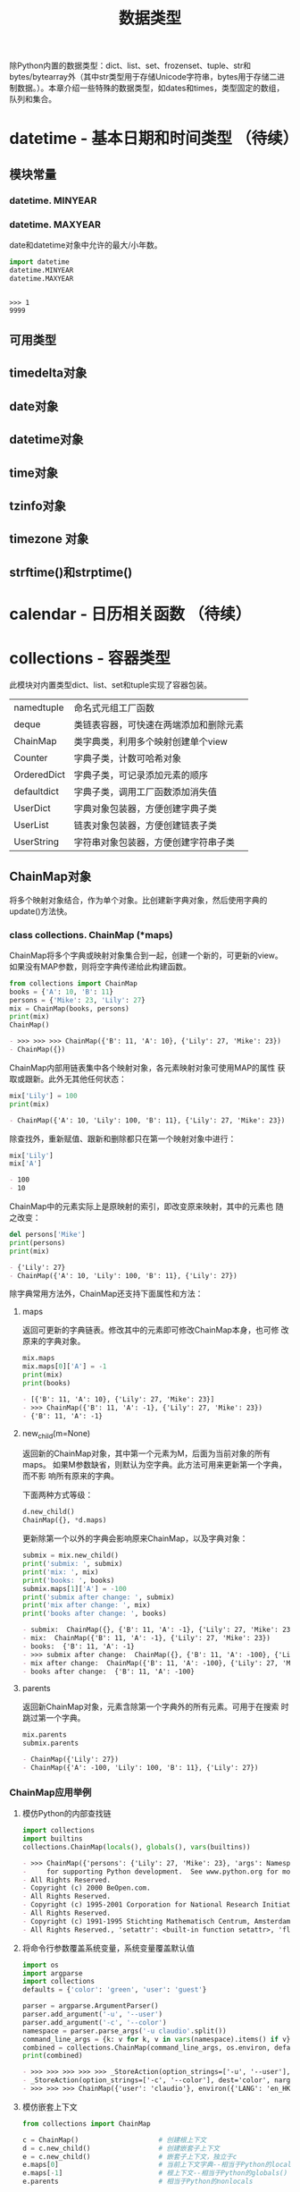 # Author: Claudio <3261958605@qq.com>
# Created: 2017-05-02 15:22:30
# Commentary:
#+TITLE: 数据类型

除Python内置的数据类型：dict、list、set、frozenset、tuple、str和
bytes/bytearray外（其中str类型用于存储Unicode字符串，bytes用于存储二进
制数据。）。本章介绍一些特殊的数据类型，如dates和times，类型固定的数组，
队列和集合。

* datetime - 基本日期和时间类型 （待续）
** 模块常量
*** datetime. *MINYEAR*
*** datetime. *MAXYEAR*
    date和datetime对象中允许的最大/小年数。

    #+BEGIN_SRC python :session
      import datetime
      datetime.MINYEAR
      datetime.MAXYEAR
    #+END_SRC

    #+RESULTS:
    :
    : >>> 1
    : 9999

** 可用类型
** timedelta对象
** date对象
** datetime对象
** time对象
** tzinfo对象
** timezone 对象
** strftime()和strptime()
* calendar - 日历相关函数 （待续）
* collections - 容器类型
  此模块对内置类型dict、list、set和tuple实现了容器包装。
  
  | namedtuple  | 命名式元组工厂函数                     |
  | deque       | 类链表容器，可快速在两端添加和删除元素 |
  | ChainMap    | 类字典类，利用多个映射创建单个view     |
  | Counter     | 字典子类，计数可哈希对象               |
  | OrderedDict | 字典子类，可记录添加元素的顺序         |
  | defaultdict | 字典子类，调用工厂函数添加消失值       |
  | UserDict    | 字典对象包装器，方便创建字典子类       |
  | UserList    | 链表对象包装器，方便创建链表子类       |
  | UserString  | 字符串对象包装器，方便创建字符串子类   |
  
** ChainMap对象
   将多个映射对象结合，作为单个对象。比创建新字典对象，然后使用字典的
   update()方法快。
   
*** class collections. *ChainMap* (*maps)
    ChainMap将多个字典或映射对象集合到一起，创建一个新的，可更新的view。
    如果没有MAP参数，则将空字典传递给此构建函数。

    #+BEGIN_SRC python :session
      from collections import ChainMap
      books = {'A': 10, 'B': 11}
      persons = {'Mike': 23, 'Lily': 27}
      mix = ChainMap(books, persons)
      print(mix)
      ChainMap()
    #+END_SRC

    #+RESULTS:
    #+BEGIN_SRC org
    - >>> >>> >>> ChainMap({'B': 11, 'A': 10}, {'Lily': 27, 'Mike': 23})
    - ChainMap({})
    #+END_SRC

    ChainMap内部用链表集中各个映射对象，各元素映射对象可使用MAP的属性
    获取或跟新。此外无其他任何状态：

    #+BEGIN_SRC python :session
      mix['Lily'] = 100
      print(mix)
    #+END_SRC

    #+RESULTS:
    #+BEGIN_SRC org
    - ChainMap({'A': 10, 'Lily': 100, 'B': 11}, {'Lily': 27, 'Mike': 23})
    #+END_SRC
    
    除查找外，重新赋值、跟新和删除都只在第一个映射对象中进行：
    
    #+BEGIN_SRC python :session
      mix['Lily']
      mix['A']
    #+END_SRC
    
    #+RESULTS:
    #+BEGIN_SRC org
    - 100
    - 10
    #+END_SRC
    
    ChainMap中的元素实际上是原映射的索引，即改变原来映射，其中的元素也
    随之改变：
    
    #+BEGIN_SRC python :session
      del persons['Mike']
      print(persons)
      print(mix)
    #+END_SRC
    
    #+RESULTS:
    #+BEGIN_SRC org
    - {'Lily': 27}
    - ChainMap({'A': 10, 'Lily': 100, 'B': 11}, {'Lily': 27})
    #+END_SRC
    
    除字典常用方法外，ChainMap还支持下面属性和方法：
    
**** maps
     返回可更新的字典链表。修改其中的元素即可修改ChainMap本身，也可修
     改原来的字典对象。

     #+BEGIN_SRC python :session
       mix.maps
       mix.maps[0]['A'] = -1
       print(mix)
       print(books)
     #+END_SRC

     #+RESULTS:
     #+BEGIN_SRC org
     - [{'B': 11, 'A': 10}, {'Lily': 27, 'Mike': 23}]
     - >>> ChainMap({'B': 11, 'A': -1}, {'Lily': 27, 'Mike': 23})
     - {'B': 11, 'A': -1}
     #+END_SRC

**** new_child(m=None)
     返回新的ChainMap对象，其中第一个元素为M，后面为当前对象的所有maps。
     如果M参数缺省，则默认为空字典。此方法可用来更新第一个字典，而不影
     响所有原来的字典。
     
     下面两种方式等级：
     
     #+BEGIN_SRC python :eval never
       d.new_child()
       ChainMap({}, *d.maps)
     #+END_SRC
     
     更新除第一个以外的字典会影响原来ChainMap，以及字典对象：
     
     #+BEGIN_SRC python :session
       submix = mix.new_child()
       print('submix: ', submix)
       print('mix: ', mix)
       print('books: ', books)
       submix.maps[1]['A'] = -100
       print('submix after change: ', submix)
       print('mix after change: ', mix)
       print('books after change: ', books)
     #+END_SRC
     
     #+RESULTS:
     #+BEGIN_SRC org
     - submix:  ChainMap({}, {'B': 11, 'A': -1}, {'Lily': 27, 'Mike': 23})
     - mix:  ChainMap({'B': 11, 'A': -1}, {'Lily': 27, 'Mike': 23})
     - books:  {'B': 11, 'A': -1}
     - >>> submix after change:  ChainMap({}, {'B': 11, 'A': -100}, {'Lily': 27, 'Mike': 23})
     - mix after change:  ChainMap({'B': 11, 'A': -100}, {'Lily': 27, 'Mike': 23})
     - books after change:  {'B': 11, 'A': -100}
     #+END_SRC
     
**** parents
     返回新ChainMap对象，元素含除第一个字典外的所有元素。可用于在搜索
     时跳过第一个字典。

     #+BEGIN_SRC python :session
       mix.parents
       submix.parents
     #+END_SRC

     #+RESULTS:
     #+BEGIN_SRC org
     - ChainMap({'Lily': 27})
     - ChainMap({'A': -100, 'Lily': 100, 'B': 11}, {'Lily': 27})
     #+END_SRC

*** ChainMap应用举例
**** 模仿Python的内部查找链

     #+BEGIN_SRC python :session
       import collections
       import builtins
       collections.ChainMap(locals(), globals(), vars(builtins))
     #+END_SRC
     
     #+RESULTS:
     #+BEGIN_SRC org
     - >>> ChainMap({'persons': {'Lily': 27, 'Mike': 23}, 'args': Namespace(foo='BAR'), 'readline': <module 'readline' from '/usr/lib/python3.5/lib-dynload/readline.cpython-35m-x86_64-linux-gnu.so'>, '__name__': '__main__', 'collections': <module 'collections' from '/usr/lib/python3.5/collections/__init__.py'>, '__PYDOC_get_help': <function __PYDOC_get_help at 0x7fdbe62f70d0>, '__builtins__': <module 'builtins' (built-in)>, 'submix': ChainMap({}, {'B': 11, 'A': -100}, {'Lily': 27, 'Mike': 23}), 'parser': ArgumentParser(prog='', usage=None, description=None, formatter_class=<class 'argparse.HelpFormatter'>, conflict_handler='error', add_help=True), '__builtin__': <module 'builtins' (built-in)>, 'books': {'B': 11, 'A': -100}, '__doc__': None, 'builtins': <module 'builtins' (built-in)>, '__package__': None, '__loader__': <class '_frozen_importlib.BuiltinImporter'>, '__FFAP_get_module_path': <function __FFAP_get_module_path at 0x7fdbe62f7048>, '__code': b"def __PYDOC_get_help(obj):\n    try:\n        import inspect\n        if hasattr(obj, 'startswith'):\n            obj = eval(obj, globals())\n        doc = inspect.getdoc(obj)\n        if not doc and callable(obj):\n            target = None\n            if inspect.isclass(obj) and hasattr(obj, '__init__'):\n                target = obj.__init__\n                objtype = 'class'\n            else:\n                target = obj\n                objtype = 'def'\n            if target:\n                args = inspect.formatargspec(\n                    *inspect.getargspec(target)\n                )\n                name = obj.__name__\n                doc = '{objtype} {name}{args}'.format(\n                    objtype=objtype, name=name, args=args\n                )\n        else:\n            doc = doc.splitlines()[0]\n    except:\n        doc = ''\n    try:\n        exec('print doc')\n    except SyntaxError:\n        print(doc)", 'codecs': <module 'codecs' from '/usr/lib/python3.5/codecs.py'>, '__PYTHON_EL_get_completions': <function __PYTHON_EL_get_completions at 0x7fdbe6b5cf28>, '__pyfile': <codecs.StreamReaderWriter object at 0x7fdbe6a10dd8>, 'rlcompleter': <module 'rlcompleter' from '/usr/lib/python3.5/rlcompleter.py'>, 'os': <module 'os' from '/usr/lib/python3.5/os.py'>, '__spec__': None, 'mix': ChainMap({'B': 11, 'A': -100}, {'Lily': 27, 'Mike': 23}), 'C': <class '__main__.C'>, 'argparse': <module 'argparse' from '/usr/lib/python3.5/argparse.py'>, 'c': <__main__.C object at 0x7fdbe6213780>, 'ChainMap': <class 'collections.ChainMap'>}, {'persons': {'Lily': 27, 'Mike': 23}, 'args': Namespace(foo='BAR'), 'readline': <module 'readline' from '/usr/lib/python3.5/lib-dynload/readline.cpython-35m-x86_64-linux-gnu.so'>, '__name__': '__main__', 'collections': <module 'collections' from '/usr/lib/python3.5/collections/__init__.py'>, '__PYDOC_get_help': <function __PYDOC_get_help at 0x7fdbe62f70d0>, '__builtins__': <module 'builtins' (built-in)>, 'submix': ChainMap({}, {'B': 11, 'A': -100}, {'Lily': 27, 'Mike': 23}), 'parser': ArgumentParser(prog='', usage=None, description=None, formatter_class=<class 'argparse.HelpFormatter'>, conflict_handler='error', add_help=True), '__builtin__': <module 'builtins' (built-in)>, 'books': {'B': 11, 'A': -100}, '__doc__': None, 'builtins': <module 'builtins' (built-in)>, '__package__': None, '__loader__': <class '_frozen_importlib.BuiltinImporter'>, '__FFAP_get_module_path': <function __FFAP_get_module_path at 0x7fdbe62f7048>, '__code': b"def __PYDOC_get_help(obj):\n    try:\n        import inspect\n        if hasattr(obj, 'startswith'):\n            obj = eval(obj, globals())\n        doc = inspect.getdoc(obj)\n        if not doc and callable(obj):\n            target = None\n            if inspect.isclass(obj) and hasattr(obj, '__init__'):\n                target = obj.__init__\n                objtype = 'class'\n            else:\n                target = obj\n                objtype = 'def'\n            if target:\n                args = inspect.formatargspec(\n                    *inspect.getargspec(target)\n                )\n                name = obj.__name__\n                doc = '{objtype} {name}{args}'.format(\n                    objtype=objtype, name=name, args=args\n                )\n        else:\n            doc = doc.splitlines()[0]\n    except:\n        doc = ''\n    try:\n        exec('print doc')\n    except SyntaxError:\n        print(doc)", 'codecs': <module 'codecs' from '/usr/lib/python3.5/codecs.py'>, '__PYTHON_EL_get_completions': <function __PYTHON_EL_get_completions at 0x7fdbe6b5cf28>, '__pyfile': <codecs.StreamReaderWriter object at 0x7fdbe6a10dd8>, 'rlcompleter': <module 'rlcompleter' from '/usr/lib/python3.5/rlcompleter.py'>, 'os': <module 'os' from '/usr/lib/python3.5/os.py'>, '__spec__': None, 'mix': ChainMap({'B': 11, 'A': -100}, {'Lily': 27, 'Mike': 23}), 'C': <class '__main__.C'>, 'argparse': <module 'argparse' from '/usr/lib/python3.5/argparse.py'>, 'c': <__main__.C object at 0x7fdbe6213780>, 'ChainMap': <class 'collections.ChainMap'>}, {'UnboundLocalError': <class 'UnboundLocalError'>, 'quit': Use quit() or Ctrl-D (i.e. EOF) to exit, 'memoryview': <class 'memoryview'>, 'StopAsyncIteration': <class 'StopAsyncIteration'>, 'NameError': <class 'NameError'>, 'ImportWarning': <class 'ImportWarning'>, '__import__': <built-in function __import__>, 'staticmethod': <class 'staticmethod'>, 'bin': <built-in function bin>, 'complex': <class 'complex'>, 'repr': <built-in function repr>, 'UnicodeEncodeError': <class 'UnicodeEncodeError'>, 'sorted': <built-in function sorted>, 'compile': <built-in function compile>, 'abs': <built-in function abs>, 'bytearray': <class 'bytearray'>, 'any': <built-in function any>, 'chr': <built-in function chr>, 'RuntimeWarning': <class 'RuntimeWarning'>, 'eval': <built-in function eval>, 'ValueError': <class 'ValueError'>, 'NotImplemented': NotImplemented, 'tuple': <class 'tuple'>, 'str': <class 'str'>, 'pow': <built-in function pow>, 'len': <built-in function len>, 'KeyboardInterrupt': <class 'KeyboardInterrupt'>, 'id': <built-in function id>, 'MemoryError': <class 'MemoryError'>, 'all': <built-in function all>, 'SystemError': <class 'SystemError'>, 'ZeroDivisionError': <class 'ZeroDivisionError'>, 'credits':     Thanks to CWI, CNRI, BeOpen.com, Zope Corporation and a cast of thousands
     -     for supporting Python development.  See www.python.org for more information., 'hex': <built-in function hex>, 'FutureWarning': <class 'FutureWarning'>, 'delattr': <built-in function delattr>, 'True': True, 'ImportError': <class 'ImportError'>, 'list': <class 'list'>, 'UnicodeWarning': <class 'UnicodeWarning'>, 'IOError': <class 'OSError'>, 'help': Type help() for interactive help, or help(object) for help about object., 'open': <built-in function open>, 'FileExistsError': <class 'FileExistsError'>, 'enumerate': <class 'enumerate'>, 'slice': <class 'slice'>, 'TabError': <class 'TabError'>, 'bool': <class 'bool'>, 'NotImplementedError': <class 'NotImplementedError'>, 'UnicodeDecodeError': <class 'UnicodeDecodeError'>, 'ConnectionResetError': <class 'ConnectionResetError'>, 'UserWarning': <class 'UserWarning'>, 'UnicodeError': <class 'UnicodeError'>, 'IndentationError': <class 'IndentationError'>, 'ProcessLookupError': <class 'ProcessLookupError'>, '__doc__': "Built-in functions, exceptions, and other objects.\n\nNoteworthy: None is the `nil' object; Ellipsis represents `...' in slices.", 'ResourceWarning': <class 'ResourceWarning'>, '__loader__': <class '_frozen_importlib.BuiltinImporter'>, 'IsADirectoryError': <class 'IsADirectoryError'>, 'BlockingIOError': <class 'BlockingIOError'>, 'OSError': <class 'OSError'>, 'False': False, 'property': <class 'property'>, 'iter': <built-in function iter>, 'exit': Use exit() or Ctrl-D (i.e. EOF) to exit, 'BytesWarning': <class 'BytesWarning'>, 'SyntaxError': <class 'SyntaxError'>, 'BufferError': <class 'BufferError'>, 'DeprecationWarning': <class 'DeprecationWarning'>, 'ConnectionAbortedError': <class 'ConnectionAbortedError'>, 'object': <class 'object'>, 'sum': <built-in function sum>, 'frozenset': <class 'frozenset'>, 'ChildProcessError': <class 'ChildProcessError'>, 'locals': <built-in function locals>, 'UnicodeTranslateError': <class 'UnicodeTranslateError'>, 'print': <built-in function print>, 'format': <built-in function format>, 'NotADirectoryError': <class 'NotADirectoryError'>, 'FileNotFoundError': <class 'FileNotFoundError'>, '__build_class__': <built-in function __build_class__>, 'Warning': <class 'Warning'>, 'issubclass': <built-in function issubclass>, 'KeyError': <class 'KeyError'>, 'set': <class 'set'>, 'Ellipsis': Ellipsis, 'classmethod': <class 'classmethod'>, 'round': <built-in function round>, 'SystemExit': <class 'SystemExit'>, '_': None, 'BaseException': <class 'BaseException'>, 'GeneratorExit': <class 'GeneratorExit'>, 'dir': <built-in function dir>, 'EOFError': <class 'EOFError'>, '__spec__': ModuleSpec(name='builtins', loader=<class '_frozen_importlib.BuiltinImporter'>), 'divmod': <built-in function divmod>, 'OverflowError': <class 'OverflowError'>, 'RuntimeError': <class 'RuntimeError'>, 'copyright': Copyright (c) 2001-2017 Python Software Foundation.
     - All Rights Reserved.
     - Copyright (c) 2000 BeOpen.com.
     - All Rights Reserved.
     - Copyright (c) 1995-2001 Corporation for National Research Initiatives.
     - All Rights Reserved.
     - Copyright (c) 1991-1995 Stichting Mathematisch Centrum, Amsterdam.
     - All Rights Reserved., 'setattr': <built-in function setattr>, 'float': <class 'float'>, 'reversed': <class 'reversed'>, '__debug__': True, 'bytes': <class 'bytes'>, 'EnvironmentError': <class 'OSError'>, 'int': <class 'int'>, 'isinstance': <built-in function isinstance>, 'LookupError': <class 'LookupError'>, 'InterruptedError': <class 'InterruptedError'>, 'min': <built-in function min>, 'input': <built-in function input>, 'AssertionError': <class 'AssertionError'>, 'type': <class 'type'>, 'map': <class 'map'>, 'license': Type license() to see the full license text, '__name__': 'builtins', 'range': <class 'range'>, 'ReferenceError': <class 'ReferenceError'>, 'BrokenPipeError': <class 'BrokenPipeError'>, 'None': None, 'PendingDeprecationWarning': <class 'PendingDeprecationWarning'>, 'super': <class 'super'>, 'ConnectionRefusedError': <class 'ConnectionRefusedError'>, 'filter': <class 'filter'>, 'TypeError': <class 'TypeError'>, 'TimeoutError': <class 'TimeoutError'>, 'hasattr': <built-in function hasattr>, 'ConnectionError': <class 'ConnectionError'>, 'FloatingPointError': <class 'FloatingPointError'>, 'StopIteration': <class 'StopIteration'>, 'max': <built-in function max>, '__package__': '', 'zip': <class 'zip'>, 'ArithmeticError': <class 'ArithmeticError'>, 'ord': <built-in function ord>, 'IndexError': <class 'IndexError'>, 'vars': <built-in function vars>, 'exec': <built-in function exec>, 'globals': <built-in function globals>, 'ascii': <built-in function ascii>, 'callable': <built-in function callable>, 'RecursionError': <class 'RecursionError'>, 'hash': <built-in function hash>, 'oct': <built-in function oct>, 'Exception': <class 'Exception'>, 'getattr': <built-in function getattr>, 'dict': <class 'dict'>, 'next': <built-in function next>, 'AttributeError': <class 'AttributeError'>, 'PermissionError': <class 'PermissionError'>, 'SyntaxWarning': <class 'SyntaxWarning'>})
     #+END_SRC

**** 将命令行参数覆盖系统变量，系统变量覆盖默认值

     #+BEGIN_SRC python :session
       import os
       import argparse
       import collections
       defaults = {'color': 'green', 'user': 'guest'}

       parser = argparse.ArgumentParser()
       parser.add_argument('-u', '--user')
       parser.add_argument('-c', '--color')
       namespace = parser.parse_args('-u claudio'.split())
       command_line_args = {k: v for k, v in vars(namespace).items() if v}
       combined = collections.ChainMap(command_line_args, os.environ, defaults)
       print(combined)
     #+END_SRC

     #+RESULTS:
     #+BEGIN_SRC org
     - >>> >>> >>> >>> >>> _StoreAction(option_strings=['-u', '--user'], dest='user', nargs=None, const=None, default=None, type=None, choices=None, help=None, metavar=None)
     - _StoreAction(option_strings=['-c', '--color'], dest='color', nargs=None, const=None, default=None, type=None, choices=None, help=None, metavar=None)
     - >>> >>> >>> ChainMap({'user': 'claudio'}, environ({'LANG': 'en_HK.UTF-8', 'DESKTOP_AUTOSTART_ID': '10c93015e7a7904596149403809342434000000009360001', 'DESKTOP_SESSION': 'default', 'QT_LINUX_ACCESSIBILITY_ALWAYS_ON': '1', 'LS_COLORS': 'rs=0:di=01;34:ln=01;36:mh=00:pi=40;33:so=01;35:do=01;35:bd=40;33;01:cd=40;33;01:or=40;31;01:mi=00:su=37;41:sg=30;43:ca=30;41:tw=30;42:ow=34;42:st=37;44:ex=01;32:*.tar=01;31:*.tgz=01;31:*.arc=01;31:*.arj=01;31:*.taz=01;31:*.lha=01;31:*.lz4=01;31:*.lzh=01;31:*.lzma=01;31:*.tlz=01;31:*.txz=01;31:*.tzo=01;31:*.t7z=01;31:*.zip=01;31:*.z=01;31:*.Z=01;31:*.dz=01;31:*.gz=01;31:*.lrz=01;31:*.lz=01;31:*.lzo=01;31:*.xz=01;31:*.zst=01;31:*.tzst=01;31:*.bz2=01;31:*.bz=01;31:*.tbz=01;31:*.tbz2=01;31:*.tz=01;31:*.deb=01;31:*.rpm=01;31:*.jar=01;31:*.war=01;31:*.ear=01;31:*.sar=01;31:*.rar=01;31:*.alz=01;31:*.ace=01;31:*.zoo=01;31:*.cpio=01;31:*.7z=01;31:*.rz=01;31:*.cab=01;31:*.jpg=01;35:*.jpeg=01;35:*.mjpg=01;35:*.mjpeg=01;35:*.gif=01;35:*.bmp=01;35:*.pbm=01;35:*.pgm=01;35:*.ppm=01;35:*.tga=01;35:*.xbm=01;35:*.xpm=01;35:*.tif=01;35:*.tiff=01;35:*.png=01;35:*.svg=01;35:*.svgz=01;35:*.mng=01;35:*.pcx=01;35:*.mov=01;35:*.mpg=01;35:*.mpeg=01;35:*.m2v=01;35:*.mkv=01;35:*.webm=01;35:*.ogm=01;35:*.mp4=01;35:*.m4v=01;35:*.mp4v=01;35:*.vob=01;35:*.qt=01;35:*.nuv=01;35:*.wmv=01;35:*.asf=01;35:*.rm=01;35:*.rmvb=01;35:*.flc=01;35:*.avi=01;35:*.fli=01;35:*.flv=01;35:*.gl=01;35:*.dl=01;35:*.xcf=01;35:*.xwd=01;35:*.yuv=01;35:*.cgm=01;35:*.emf=01;35:*.ogv=01;35:*.ogx=01;35:*.aac=00;36:*.au=00;36:*.flac=00;36:*.m4a=00;36:*.mid=00;36:*.midi=00;36:*.mka=00;36:*.mp3=00;36:*.mpc=00;36:*.ogg=00;36:*.ra=00;36:*.wav=00;36:*.oga=00;36:*.opus=00;36:*.spx=00;36:*.xspf=00;36:', 'COLUMNS': '80', 'XDG_RUNTIME_DIR': '/run/user/1000', 'GDM_LANG': 'en_HK.UTF-8', 'QT4_IM_MODULE': 'fcitx', 'SHLVL': '1', 'GPG_AGENT_INFO': '/run/user/1000/gnupg/S.gpg-agent:0:1', 'QT_ACCESSIBILITY': '1', 'EMACS': 't', 'XDG_MENU_PREFIX': 'gnome-', 'DISPLAY': ':0', 'PS4': '$LINENO + ', 'TERMCAP': '', 'PYTHONPATH': '/home/claudio/python:', 'CLUTTER_IM_MODULE': 'xim', 'WINDOWID': '27262982', 'SSH_AGENT_PID': '1021', 'VTE_VERSION': '4601', 'SESSION_MANAGER': 'local/kali:@/tmp/.ICE-unix/936,unix/kali:/tmp/.ICE-unix/936', 'QT_IM_MODULE': 'fcitx', 'XDG_DATA_DIRS': '/usr/share/gnome:/usr/local/share/:/usr/share/', 'XDG_VTNR': '2', 'GTK_MODULES': 'gail:atk-bridge', 'COLORTERM': 'truecolor', 'PYTHONUNBUFFERED': '1', 'GNOME_DESKTOP_SESSION_ID': 'this-is-deprecated', 'TERM': 'dumb', 'SHELL': '/bin/bash', 'GTK_IM_MODULE': 'fcitx', 'USER': 'claudio', '_': '/usr/bin/emacs24', 'DBUS_SESSION_BUS_ADDRESS': 'unix:path=/run/user/1000/bus', 'XDG_SESSION_DESKTOP': 'default', 'NODE_PATH': '/usr/lib/nodejs:/usr/lib/node_modules:/usr/share/javascript', 'USERNAME': 'claudio', 'GDMSESSION': 'default', 'LOGNAME': 'claudio', 'WINDOWPATH': '2', 'XAUTHORITY': '/run/user/1000/gdm/Xauthority', 'XDG_SEAT': 'seat0', 'INSIDE_EMACS': '24.5.1,comint', 'SSH_AUTH_SOCK': '/run/user/1000/keyring/ssh', 'XDG_CURRENT_DESKTOP': 'GNOME', 'XMODIFIERS': '@im=fcitx', 'XDG_SESSION_ID': '2', 'QT_QPA_PLATFORMTHEME': 'qgnomeplatform', 'PWD': '/home/claudio/Desktop/Python/python-standard-lib-notes', 'JOURNAL_STREAM': '8:21649', 'HOME': '/home/claudio', 'XDG_SESSION_TYPE': 'x11', 'PATH': '/home/claudio/tools:/home/claudio/bin:/home/claudio/.local/bin:/usr/local/bin:/usr/bin:/bin:/usr/local/games:/usr/games'}), {'user': 'guest', 'color': 'green'})
     #+END_SRC

**** 模仿嵌套上下文

     #+BEGIN_SRC python :eval never
       from collections import ChainMap

       c = ChainMap()                    # 创建根上下文
       d = c.new_child()                 # 创建嵌套子上下文
       e = c.new_child()                 # 嵌套子上下文，独立于c
       e.maps[0]                         # 当前上下文字典--相当于Python的locals()
       e.maps[-1]                        # 根上下文--相当于Python的globals()
       e.parents                         # 相当于Python的nonlocals

       # d['x']                          # 获取整个上下文中的key
       d['x'] = 1                        # 设置当前上下文的值
       del d['x']                      # 删除当前上下文的值
       list(d)                         # 所有嵌套key
       k in d                          # 检查包含
       d.items()                       # 所有嵌套元素
       dict(d)                         # 转换为普通字典
     #+END_SRC
     
**** 深层赋值和删除
     默认情况下，ChainMap的删除和赋值都在第一个字典中进行，只有查找在
     所有字典中进行。如需进行深层赋值和删除，可通过子类实现：

     #+BEGIN_SRC python :session
       from collections import ChainMap

       class DeepChainMap(ChainMap):
           '''允许在所有元素字典中赋值和删除的ChainMap子类.'''
           def __setitem__(self, key, val):
               for mapping in self.maps:
                   if key in mapping:
                       mapping[key] = val
                       return
               self.maps[0][key] = val
           def __delitem__(self, key):
               for mapping in self.maps:
                   if key in mapping:
                       del mapping[key]
                       return
               raise KeyError(key)

       d = DeepChainMap({'zebra': 'black'}, {'elephant': 'blue'}, {'lion': 'yellow'})
       d['lion'] = 'orange'
       print(d)
       d['snake'] = 'blue'
       print(d)
       del d['zebra']
       print(d)
     #+END_SRC

     #+RESULTS:
     #+BEGIN_SRC org
     - >>> ... ... ... ... ... ... ... ... ... ... ... ... ... ... >>> >>> >>> DeepChainMap({'zebra': 'black'}, {'elephant': 'blue'}, {'lion': 'orange'})
     - >>> DeepChainMap({'zebra': 'black', 'snake': 'blue'}, {'elephant': 'blue'}, {'lion': 'orange'})
     - >>> DeepChainMap({'snake': 'blue'}, {'elephant': 'blue'}, {'lion': 'orange'})
     #+END_SRC

** Counter对象
   方便快速获取对象“尾部”。比如找到文本中出现频率最高的单词：
   
   #+BEGIN_SRC python :session
     import re
     from collections import Counter
     words = re.findall(r'\w+', open('files/emma.txt').read().lower())
     Counter(words).most_common(4)
   #+END_SRC
   
   #+RESULTS:
   #+BEGIN_SRC org
   - >>> >>> [('to', 5292), ('the', 5265), ('and', 4930), ('of', 4337)]
   #+END_SRC
   
   将链表中的单词按出现频率排序：
   
   #+BEGIN_SRC python :session
     from collections import Counter
     cnt = Counter()
     for word in 'red blue red green blue blue'.split():
         cnt[word] += 1

     print(cnt)
   #+END_SRC
   
   #+RESULTS:
   #+BEGIN_SRC org
   - >>> ... ... >>> >>> Counter({'blue': 3, 'red': 2, 'green': 1})
   - Counter({'blue': 3, 'red': 2, 'green': 1})
   #+END_SRC
   
*** class collections. *Counter* ([iterable-or-mapping])
    Counter是dict的子类，用于计数可哈希对象。为无序集合，key值为可哈希
    元素，value值为元素个数（可为负数和0）。
    
    参数可为iterable或其他映射对象：
    
    #+BEGIN_SRC python :session
      from collections import Counter
      Counter()
      Counter('gallanhad')
      Counter({'blue': 4, 'green': 2})
      Counter(cats=2, dogs=8)
    #+END_SRC
    
    #+RESULTS:
    #+BEGIN_SRC org
    - Counter()
    - Counter({'a': 3, 'l': 2, 'n': 1, 'g': 1, 'd': 1, 'h': 1})
    - Counter({'blue': 4, 'green': 2})
    - Counter({'dogs': 8, 'cats': 2})
    #+END_SRC
    
    对于不存在的元素，默认个数为0：
    
    #+BEGIN_SRC python :session
      from collections import Counter
      Counter()['a']
    #+END_SRC
    
    #+RESULTS:
    #+BEGIN_SRC org
    - 0
    #+END_SRC
    
    将个数设置为0并不能将元素从对象中删除，还得用del：
    
    #+BEGIN_SRC python :session
      from collections import Counter
      cnt = Counter('abcabc')
      print(cnt)
      cnt['a'] = 0
      print(cnt)
      del cnt['a']
      print(cnt)
    #+END_SRC
    
    #+RESULTS:
    #+BEGIN_SRC org
    - >>> Counter({'c': 2, 'a': 2, 'b': 2})
    - >>> Counter({'c': 2, 'b': 2, 'a': 0})
    - >>> Counter({'c': 2, 'b': 2})
    #+END_SRC
    
**** 在dict类型上新增的方法
***** elements()
      返回含所有元素个数>0的元素组成的iterable对象，其如果有N个“X”，则
      含N个“X”元素（顺序不定）：

      #+BEGIN_SRC python :session
        from collections import Counter
        c = Counter(a=4, b=2, c=0, d=-2)
        c.elements()
        sorted(c.elements())
      #+END_SRC
      
      #+RESULTS:
      #+BEGIN_SRC org
      - >>> <itertools.chain object at 0x7fdbe62242b0>
      - ['a', 'a', 'a', 'a', 'b', 'b']
      #+END_SRC

***** most_common([n])
      返回元素个数最多的前N个元素及其个数组成的链表，如果缺省N参数，则
      返回全部元素。默认从大到小排序：

      #+BEGIN_SRC python :session
        from collections import Counter
        Counter('abracadabra').most_common(3)
      #+END_SRC

      #+RESULTS:
      #+BEGIN_SRC org
      - [('a', 5), ('b', 2), ('r', 2)]
      #+END_SRC

***** subtract([iterable-mapping])
      将元素个数与另一个映射对象中的对应元素个数相减。都可为负数或0：

      #+BEGIN_SRC python :session
        from collections import Counter
        c1 = Counter(a=4, b=2, c=0, d=-2, e=3)
        c2 = Counter(a=1, b=2, c=3, d=4, f=3)
        c1.subtract(c2)
        print(c1)
      #+END_SRC

      #+RESULTS:
      #+BEGIN_SRC org
      - >>> >>> >>> Counter({'e': 3, 'a': 3, 'b': 0, 'f': -3, 'c': -3, 'd': -6})
      #+END_SRC
      
**** 与dict类型有差异的方法
***** fromkeys(iterable)
      Counter对象无此方法。
      
***** update([iterable-or-mapping])
      ITERABLE-OR-MAPPING不为(key, value)形式的集合，而是单个元素组成
      的集合。

      #+BEGIN_SRC python :session
        from collections import Counter
        cnt = Counter('abca')
        cnt.update('bce')
        cnt
      #+END_SRC

      #+RESULTS:
      #+BEGIN_SRC org
      - >>> >>> Counter({'c': 2, 'a': 2, 'b': 2, 'e': 1})
      #+END_SRC

**** 常用操作
     
     #+BEGIN_SRC python :eval never
       sum(c.values())                 # 所有元素个数
       c.clear()                       # 清空
       list(c)                         # 转换为没有元素重复的链表
       set(c)                          # 转换为集合
       dict(c)                         # 转换为普通链表
       c.items()                       # 转换为(elem, cnt)形式的链表
       Counter(dict(list_of_pairs))    # 将(elem,cnt)形式的链表转换为Counter对象
       c.most_comman()[:-n - 1:-1]     # 获取个数最少的N个元素
       +c                              # 将个数<=0的元素去除
     #+END_SRC
     
     “|”和“&”操作分别为获取两者个数最多或最少的元素，加和减则是可数的
     加减。都去除个数<=0的元素：

     #+BEGIN_SRC python :session
       from collections import Counter
       c = Counter(a=3, b=1)
       d = Counter(a=1, b=2)
       c + d
       c - d
       c & d                           # 个数最少的元素
       c | d                           # 个数最多的元素
     #+END_SRC
     
     #+RESULTS:
     #+BEGIN_SRC org
     - >>> >>> Counter({'a': 4, 'b': 3})
     - Counter({'a': 2})
     - Counter({'a': 1, 'b': 1})
     - Counter({'a': 3, 'b': 2})
     #+END_SRC

     单个加/减操作相当于与空Counter对象加/减，并去除个数<=0的元素：

     #+BEGIN_SRC python :session
       from collections import Counter
       c = Counter(a=2, b=-4, c=0)
       c2 = Counter()
       c + c2, +c
       c - c2, -c
     #+END_SRC
     
     #+RESULTS:
     #+BEGIN_SRC org
     - >>> >>> (Counter({'a': 2}), Counter({'a': 2}))
     - (Counter({'a': 2}), Counter({'b': 4}))
     #+END_SRC

** deque对象
*** class collections. *deque* ([iterable[,maxlen]])
    将ITERABLE中的元素从左到右使用append()方法初始化到新的deque对象中。
    如果缺省ITERABLE参数，返回空的deque对象。
    
    Deque对象为“堆（stack）”和“队列（queue）”的结合体，为
    “doubled-enabled queue”的缩写。在其两端添加和删除元素的效率都为
    O(1)，且线程安全（thread-safe），内存效率高。
    
    尽管list类型也支持相同操作，但只对定长链表有性能优化。在首尾删除和
    添加元素的效率为O(n)。
    
    如果MAXLEN参数为None，deque对象可增长为任意长度。否则，当填满元素
    后再向其中添加元素，相反方向的元素会被自动去除。类似于Unix中的tail
    命令。
**** 方法
***** append(x)
      将X添加到最右边。

      #+BEGIN_SRC python :session
        from collections import deque
        d = deque([1,2])
        d.append(10)
        print(d)
      #+END_SRC

      #+RESULTS:
      #+BEGIN_SRC org
      - >>> >>> deque([1, 2, 10])
      #+END_SRC

***** appendleft(x)
      将X添加到最左边。

      #+BEGIN_SRC python :session
        from collections import deque
        d = deque([1, 2])
        d.appendleft(10)
        print(d)
      #+END_SRC

      #+RESULTS:
      #+BEGIN_SRC org
      - >>> >>> deque([10, 1, 2])
      #+END_SRC

***** clear()
      删除所有元素。

      #+BEGIN_SRC python :session
        from collections import deque
        d = deque('abc')
        print(d)
        d.clear()
        print(d)
      #+END_SRC

      #+RESULTS:
      #+BEGIN_SRC org
      - >>> deque(['a', 'b', 'c'])
      - >>> deque([])
      #+END_SRC

***** copy()
      浅层复制。

      #+BEGIN_SRC python :session
        from collections import deque

        d1 = deque([[1, 2], [3, 4]])
        d2 = d1.copy()
        d2[0][0] = 10
        d1, d2
      #+END_SRC

      #+RESULTS:
      #+BEGIN_SRC org
      - >>> >>> >>> >>> (deque([[10, 2], [3, 4]]), deque([[10, 2], [3, 4]]))
      #+END_SRC

***** count(x)
      返回元素中等于X的个数。

      #+BEGIN_SRC python :session
        from collections import deque
        d = deque('abcda')
        d.count('a')
        d.count('A')

        l = list('abcda')
        l.count('a')
        l.count('A')
      #+END_SRC

      #+RESULTS:
      #+BEGIN_SRC org
      - >>> 2
      - 0
      - >>> >>> 2
      - 0
      #+END_SRC

***** extend(iterable)
      将ITERABLE中的元素添加到后面。

      #+BEGIN_SRC python :session
        from collections import deque
        d = deque('abcd')
        d.extend('ef')
        print(d)
      #+END_SRC

      #+RESULTS:
      #+BEGIN_SRC org
      - >>> >>> deque(['a', 'b', 'c', 'd', 'e', 'f'])
      #+END_SRC

***** extendleft(iterable)
      将ITERABLE中的元素添加到前面。
      
      *注意* ：添加后会逆序ITERABLE。
      
      #+BEGIN_SRC python :session
        from collections import deque
        d = deque('abcd')
        d.extendleft('ef')
        print(d)
      #+END_SRC

      #+RESULTS:
      #+BEGIN_SRC org
      - >>> >>> deque(['f', 'e', 'a', 'b', 'c', 'd'])
      #+END_SRC

***** index(x[,start[,stop]])
      返回X在的索引，可设置START和END指定搜索范围。如果没找到，抛出
      ValueError错误。

      #+BEGIN_SRC python :session
        from collections import deque
        d = deque(b'abc')
        print(d)
        d.index(ord('b'))
        d.index(1000)
      #+END_SRC

      #+RESULTS:
      #+BEGIN_SRC org
      - >>> deque([97, 98, 99])
      - 1
      - Traceback (most recent call last):
      -   File "<stdin>", line 1, in <module>
      - ValueError: 1000 is not in deque
      #+END_SRC

***** insert(i,x)
      将X插入，使其索引为I。
      
      *注意* ：如果使deque的中的元素超出maxlen，抛出IndexError错误。

      #+BEGIN_SRC python :session
        from collections import deque
        d = deque('abc')
        d.insert(0, 'A')
        print(d)

        d = deque('abc', 3)
        d.insert(0, 'A')
      #+END_SRC

      #+RESULTS:
      #+BEGIN_SRC org
      - >>> >>> deque(['A', 'a', 'b', 'c'])
      - >>> >>> Traceback (most recent call last):
      -   File "<stdin>", line 1, in <module>
      - IndexError: deque already at its maximum size
      #+END_SRC

***** pop()
      将deque的最后一个元素删除，并返回。如果其中没有元素，抛出
      IndexError错误。

      #+BEGIN_SRC python :session
        from collections import deque
        d = deque('abc')
        print(d.pop())
        print(d)
      #+END_SRC

      #+RESULTS:
      #+BEGIN_SRC org
      - >>> c
      - deque(['a', 'b'])
      #+END_SRC

***** popleft()
      将最左边的元素删除并返回。如果没有元素，抛出IndexError错误。

      #+BEGIN_SRC python :session
        from collections import deque
        d = deque('abc')
        print(d)
        print(d.popleft())
        print(d)
      #+END_SRC

      #+RESULTS:
      #+BEGIN_SRC org
      - >>> deque(['a', 'b', 'c'])
      - a
      - deque(['b', 'c'])
      #+END_SRC

***** remove(value)
      删除从左到右第一个出现的VALUE，如果没有，抛出ValueError错误。

      #+BEGIN_SRC python :session
        from collections import deque
        d = deque('abcad')
        print(d)
        d.remove('a')
        print(d)
      #+END_SRC

      #+RESULTS:
      #+BEGIN_SRC org
      - >>> deque(['a', 'b', 'c', 'a', 'd'])
      - >>> deque(['b', 'c', 'a', 'd'])
      #+END_SRC

***** reverse()
      逆序当前对象，并返回None。

      #+BEGIN_SRC python :session
        from collections import deque
        d = deque('abc')
        print(d)
        print(d.reverse())
        print(d)
      #+END_SRC

      #+RESULTS:
      #+BEGIN_SRC org
      - >>> deque(['a', 'b', 'c'])
      - None
      - deque(['c', 'b', 'a'])
      #+END_SRC

***** rotate(n)？？？
      交换元素顺序。

      #+BEGIN_SRC python :session
        from collections import deque

        d = deque('abcdef')
        d.rotate(1)
        print(d)

        d = deque('abcdef')
        d.rotate(-1)
        print(d)

        d = deque('abcdef')
        d.rotate(2)
        print(d)

        d = deque('abcdef')
        d.rotate(-2)
        print(d)
      #+END_SRC

      #+RESULTS:
      #+BEGIN_SRC org
      - >>> >>> >>> deque(['f', 'a', 'b', 'c', 'd', 'e'])
      - >>> >>> >>> deque(['b', 'c', 'd', 'e', 'f', 'a'])
      - >>> >>> >>> deque(['e', 'f', 'a', 'b', 'c', 'd'])
      - >>> >>> >>> deque(['c', 'd', 'e', 'f', 'a', 'b'])
      #+END_SRC
      
**** 属性
***** maxlen
      只读属性。如果创建deque对象时有maxlen参数，则返回该值；如果无，
      则返回None。

      #+BEGIN_SRC python :session
        from collections import deque

        d = deque('abc')
        print(d.maxlen)

        d = deque('abc', maxlen=2)
        print(d.maxlen)

        d.maxlen = 3
      #+END_SRC

      #+RESULTS:
      #+BEGIN_SRC org
      - >>> >>> None
      - >>> >>> 2
      - >>> Traceback (most recent call last):
      -   File "<stdin>", line 1, in <module>
      - AttributeError: attribute 'maxlen' of 'collections.deque' objects is not writable
      #+END_SRC

**** 其他
     *注意* ：访问deque对象的首位元素效率为O(1)，访问中间元素效率为
     O(n)。所以如果时随机访问元素，建议使用链表。

     除上面的方法外，deque对象还支持的操作有：

     - iteration
     - len(d)
     - reversed(d)
     - copy.copy(d)
     - copy.deepcopy(d)
     - in操作
     - 下标访问：d[-1]

*** deque应用举例
    
    - 默认Unix的tail命令：
      
      #+BEGIN_SRC python :session
      from collections import deque

      def tail(filename, n=10):
          '返回文件的后面N行.'
          with open(filename) as fp:
              return deque(fp, n)
      #+END_SRC
      
    -
     
** defaultdict对象
*** defaultdict应用举例
** namedtuple() - 元组工厂函数
** OrderedDict对象
*** OrderedDict应用举例
** UserDict对象
** UserList对象
** UserString对象
* collections.abc - 容器类型抽象基础类（Abstract Base Classes for Containers）
* heapq - 堆排序算法
* bisect - 数组二叉树搜索算法
* array - 高效数字数组
  此模块为精简表示基本数据类型的数组：字符型、整型和浮点型。array类型
  与链表类型十分相似，只是存储其中的数据类型有约束。

  *注意* ：适用于链表的方法也适用于array。

  类型名以单个字母表示（与struct模块中，相同的格式字符含义相同；但最小值
  与struct中标准值不同）：

  | 类型字符串 | 对应C类型          | Python类型        | 最小byte数 | 注意点 |
  |------------+--------------------+-------------------+------------+--------|
  | b          | signed char        | int               |          1 |        |
  | B          | unsigned char      | int               |          1 |        |
  | u          | Py_UNICODE         | Unicode character |          2 | (1)    |
  | h          | short              | int               |          2 |        |
  | H          | unsigned short     | int               |          2 |        |
  | i          | int                | int               |          2 |        |
  | I          | unsigned int       | int               |          2 |        |
  | l          | long               | int               |          4 |        |
  | L          | unsigned long      | int               |          4 |        |
  | q          | long long          | int               |          8 | (2)    |
  | Q          | unsigned long long | int               |          8 | (2)    |
  | f          | float              | float             |          4 |        |
  | d          | double             | float             |          8 |        |

  注意点：

  1. 'u'类型代码将废除，不建议使用。
  2. 'q'和'Q'类型代码仅限的有效情况为：编译Python的C编译器支持C语言的
     “long long”类型，或Windows系统，或__int64。？？？

  各类型代码表示的真实值取值范围取决于C实现，可使用itemsize属性获取。

** 此模块定义的类型有
*** class array. *array* (typecode[,initializer])
    INITIALIZER参数可选，须为“类bytes对象”，或类型合适的iterable对象。

    如果数组元素类型与第一个参数（类型参数）不一致，则报错：

    #+BEGIN_SRC python :session
      import array
      a = array.array('l')
      b = array.array('i', [123, 456, 789])
      print(a)
      print(b)

      c = array.array('i', [1.2])
    #+END_SRC

    #+RESULTS:
    :
    : >>> >>> array('l')
    : array('i', [123, 456, 789])
    : >>> Traceback (most recent call last):
    :   File "<stdin>", line 1, in <module>
    : TypeError: integer argument expected, got float

    INITIALIZER为“类bytes”对象：

    #+BEGIN_SRC python :session
      from array import array

      # bytes
      a = array('b', b'abc')
      print(a)

      # bytearray
      a = array('b', bytearray(b'abc'))
      print(a)

      # array.array
      a = array('b', a)
      print(a)

      # memoryview
    #+END_SRC
    
    #+RESULTS:
    :
    : >>> ... >>> array('b', [97, 98, 99])
    : >>> ... >>> array('b', [97, 98, 99])
    : >>> ... >>> array('b', [97, 98, 99])

    为类型合适的iterable对象：

    #+BEGIN_SRC python :session
      from array import array

      # range
      a = array('i', range(3))
      print(a)

      # 链表
      a = array('i', [1, 2, 3])
      print(a)

      # 元组
      a = array('i', (1, 2, 3))
      print(a)

      # set
      a = array('i', {1, 2, 3})
      print(a)

      # 字典
      a = array('i', {1: 'a', 2: 'b', 3: 'c'})
      print(a)

      # 字符串
      a = array('u', 'abc')
      print(a)
    #+END_SRC

    #+RESULTS:
    :
    : >>> ... >>> array('i', [0, 1, 2])
    : >>> ... >>> array('i', [1, 2, 3])
    : >>> ... >>> array('i', [1, 2, 3])
    : >>> ... >>> array('i', [1, 2, 3])
    : >>> ... >>> array('i', [1, 2, 3])
    : >>> ... >>> array('u', 'abc')

    如果INITIALIZER为链表，或字符串（'u'类型代码），实际上是调用了
    array的fromlist()、frombytes()或fromunicode()方法将新元素添加到数
    组中；如其它情况则是使用extend()方法将INITIALIZER中的元素添加到数
    组中。

** 此模块定义的方法有
*** array. *typecodes*
    返回所有可用的类型代码。

    #+BEGIN_SRC python :session
      import array
      array.typecodes
    #+END_SRC

    #+RESULTS:
    :
    : 'bBuhHiIlLqQfd'

*** array. *typecode*
    
    #+BEGIN_SRC python :session
      from array import array
      l = array('l')
      l.typecode
    #+END_SRC
    
    #+RESULTS:
    :
    : >>> 'l'
    
*** array. *itemsize*

    数组中单个元素所占byte数。

    #+BEGIN_SRC python :session
      from array import array

      a = array('b', b'abc')
      a.itemsize

      b = array('l', [1, 2, 3])
      b.itemsize
    #+END_SRC

    #+RESULTS:
    :
    : >>> >>> 1
    : >>> >>> 8

*** array. *append* (x)
    追加元素。

    #+BEGIN_SRC python :session
      from array import array

      a = array('i', [1, 2, 3])
      a.append(4)
      print(a)
    #+END_SRC

    #+RESULTS:
    :
    : >>> >>> >>> array('i', [1, 2, 3, 4])

*** array. *buffer_info* ()
    返回数组的内存地址，以及元素个数，可使用array.buffer_info()[1] *
    a.itemsize获取数组所在内存大小：

    #+BEGIN_SRC python :session
      from array import array

      a = array('d', range(3))
      print(a)
      print(a.buffer_info())
      a.buffer_info()[1] * a.itemsize
    #+END_SRC

    #+RESULTS:
    :
    : >>> >>> array('d', [0.0, 1.0, 2.0])
    : (93900589887952, 3)
    : 24

    *注意* ：此方法为向后兼容方法，不建议使用。

    如需获取内存大小，可使用len函数：

    #+BEGIN_SRC python :session
      from array import array

      a = array('l', [1, 2, 3])
      len(a) * a.itemsize
    #+END_SRC

    #+RESULTS:
    :
    : >>> >>> 24

*** array. *byteswap* () ？？？
    对数组中内个元素进行byte交换。即最低位byte与最高位交换，倒数第2位
    byte与第二位交换。？？？

    #+BEGIN_SRC python :session
      from array import array

      a = array('i', [255])
      print(a)

      a.byteswap()
      print(a)

      bin(255)
      bin(-1677216)
    #+END_SRC

    #+RESULTS:
    :
    : >>> >>> array('i', [255])
    : >>> >>> array('i', [-16777216])
    : >>> '0b11111111'
    : '-0b110011001011110100000'

    *？* ：不知道有啥卵用。
    [[http://stackoverflow.com/questions/27506474/how-to-byte-swap-a-32-bit-integer-in-python]]

*** array. *count* (x)
    返回数组中X的个数。

    #+BEGIN_SRC python :session
      from array import array
      a = array('i', [1, 2, 1, 2, 1])
      a.count(1)
      a.count(10)
    #+END_SRC

    #+RESULTS:
    :
    : >>> 3
    : 0

*** array. *extend* (iterable)
    将ITERABLE中的内容追加到ARRAY后。如果ITERABLE也是数组，须有相同的
    类型代码；如果不为数组，则其元素类型必须适合原数组。

    #+BEGIN_SRC python :session
      from array import array
      a = array('i', [1, 2, 3])
      a.extend([4, 5, 6, 7, 8])
      print(a)
      print(a.typecode, a.itemsize)
      a.extend(array('i', [9, 10]))
      print(a)
    #+END_SRC

    #+RESULTS:
    :
    : >>> >>> array('i', [1, 2, 3, 4, 5, 6, 7, 8])
    : i 4
    : >>> array('i', [1, 2, 3, 4, 5, 6, 7, 8, 9, 10])

*** array. *frombytes* (s)
    与fromfile方法相似，只是将将字符串的所有内容读入数组中。

    #+BEGIN_SRC python :session
      from array import array
      a = array('B', [100])
      a.frombytes(b'abcdef')
      print(a)
    #+END_SRC

    #+RESULTS:
    :
    : >>> >>> array('B', [100, 97, 98, 99, 100, 101, 102])

*** array. *fromfile* (f, n)
    从文件对象F中逐个读取N个数组中元素大小一样的对象，添加到数组后。

    如果F中的内容不足，会返回EOFError错误，不过会将所有能读取的内容读
    取到数组中。

    *注意* ：F须以二进制形式访问。F须为真实的内置文件对象。

    #+BEGIN_EXAMPLE emma.txt
      a b c d e f g h i j k l m n o p q r s t u v w x y z
    #+END_EXAMPLE

    #+BEGIN_SRC python :eval never
      from array import array

      a = array('b')

      with open('files/emma.txt', 'br') as fp:
          a.fromfile(fp, 10)
          print(a)
          a.fromfile(fp, 100)
          print(a)

      print(a)
    #+END_SRC

    #+RESULTS:
    :
    : >>> >>> >>> >>> ... ... ... ... ... array('b', [97, 32, 98, 32, 99, 32, 100, 32, 101, 32])
    : Traceback (most recent call last):
    :   File "<stdin>", line 4, in <module>
    : EOFError: read() didn't return enough bytes
    : array('b', [97, 32, 98, 32, 99, 32, 100, 32, 101, 32, 102, 32, 103, 32, 104, 32, 105, 32, 106, 32, 107, 32, 108, 32, 109, 32, 110, 32, 111, 32, 112, 32, 113, 32, 114, 32, 115, 32, 116, 32, 117, 32, 118, 32, 119, 32, 120, 32, 121, 32, 122, 10])

*** array. *fromlist* (list)
    将链表LIST中的元素逐个添加到ARRAY末尾。相当于：

    #+BEGIN_SRC python :eval never
      for x in list:
          a.append(x)
    #+END_SRC

    #+BEGIN_SRC python :session
      from array import array
      a = array('i', [1, 2, 3])
      b = array('i', [1, 2, 3])

      a.fromlist([4, 5, 6])
      for i in [4, 5, 6]:
          b.append(i)

      print(a)
      print(b)
    #+END_SRC

    #+RESULTS:
    :
    : >>> >>> >>> >>> ... ... >>> array('i', [1, 2, 3, 4, 5, 6])
    : array('i', [1, 2, 3, 4, 5, 6])

*** array. *fromstring* ()
    已废弃。改名为frombytes。
*** array. *fromunicode* (s)
    将Unicode字符串中的数据添加到数组后，数组必须为'u'类型数组，否则会
    返回ValueError错误。

    #+BEGIN_SRC python :session
      from array import array
      a = array('u', 'abc')
      a.fromunicode('def一')
      print(a)

      # 不为'u'类型数组
      b = array('i', [1, 2, 3])
      b.fromunicode('abc')
    #+END_SRC

    #+RESULTS:
    :
    : >>> >>> array('u', 'abcdef一')
    : >>> >>> Traceback (most recent call last):
    :   File "<stdin>", line 1, in <module>
    : ValueError: fromunicode() may only be called on unicode type arrays

*** array. *index* (x)
    返回ARRAY中最先出现X的索引，如果不含X，则返回ValueError错误。

    #+BEGIN_SRC python :session
      from array import array
      a = array('b', b'abc')
      a.index(98)
      print(a)
      a.index(100)
    #+END_SRC

    #+RESULTS:
    :
    : >>> 1
    : array('b', [97, 98, 99])
    : >>> Traceback (most recent call last):
    :   File "<stdin>", line 1, in <module>
    : ValueError: array.index(x): x not in list

*** array. *insert* (i, x)
    将X添加到数组索引I前，如果大于最大索引添加到最后，如果为负数则相对
    于最后一个元素索引。

    #+BEGIN_SRC python :session
      from array import array

      a = array('i', [1, 2, 3])
      a.insert(0, 100)
      print(a)

      # 大于最大索引
      a.insert(100, 0)
      print(a)

      # 负数
      a.insert(-1, -100)              # ？？？
      print(a)
    #+END_SRC

    #+RESULTS:
    :
    : >>> >>> >>> array('i', [100, 1, 2, 3])
    : >>> ... >>> array('i', [100, 1, 2, 3, 0])
    : >>> ... >>> array('i', [100, 1, 2, 3, -100, 0])

*** array. *pop* ([i])
    索引为I的元素从数组中移除，并返回被移除的元素。I默认为-1，即移除最
    后一个元素。

    #+BEGIN_SRC python :session
      from array import array
      a = array('i', [1, 2, 3])
      a.pop()
      print(a)

      a.pop(0)
      print(a)

      for i in range(10):
          a.pop()
    #+END_SRC

    #+RESULTS:
    :
    : >>> 3
    : array('i', [1, 2])
    : >>> 1
    : array('i', [2])
    : >>> ... ... 2
    : Traceback (most recent call last):
    :   File "<stdin>", line 2, in <module>
    : IndexError: pop from empty array

*** array. *remove* (x)
    删除数组中第一个X元素，如果无，则返回ValueError错误。

    #+BEGIN_SRC python :session
      from array import array

      a = array('i', [1, 10, 1, 20])
      a.remove(1)
      print(a)

      a.remove(1000)
      print(a)
    #+END_SRC

    #+RESULTS:
    :
    : >>> >>> >>> array('i', [10, 1, 20])
    : >>> Traceback (most recent call last):
    :   File "<stdin>", line 1, in <module>
    : ValueError: array.remove(x): x not in list
    : array('i', [10, 1, 20])

*** array. *reverse* ()
    将数组中所有元素所有元素逆序。

    #+BEGIN_SRC python :session
      from array import array

      a = array('i', [1, 2, 3])
      a.reverse()
      print(a)
    #+END_SRC

    #+RESULTS:
    :
    : >>> >>> >>> array('i', [3, 2, 1])

*** array. *tobytes* ()
    将数组中的元素转换为byte表示。

    #+BEGIN_SRC python :session
      from array import array

      a = array('b', [1, 2, 3])
      a.tobytes()
    #+END_SRC

    #+RESULTS:
    :
    : >>> >>> b'\x01\x02\x03'

*** array. *tofile* ()
    与tobytes方法相似，只是将内容写入文件。

    #+BEGIN_SRC python :eval never
      from array import array

      a = array('b', b'abcd\ne\n')

      with open('files/emma.txt', 'wb') as fp:
          a.tofile(fp)
    #+END_SRC

*** array. *tolist* ()
    将数组转换为普通链表。

    #+BEGIN_SRC python :session
      from array import array

      a = array('i', [1, 2, 3])
      a.tolist()
    #+END_SRC

    #+RESULTS:
    :
    : >>> >>> [1, 2, 3]

*** array. *tostring* ()
    已废除，新名为tobytes()。

    #+BEGIN_SRC python :session
      from array import array
      a = array('i', [1, 2, 3])
      a.tostring()
    #+END_SRC

    #+RESULTS:
    :
    : >>> b'\x01\x00\x00\x00\x02\x00\x00\x00\x03\x00\x00\x00'

*** array. *tounicode* ()
    将数组转换为Unicode字符串，数组的类型代码须为'u'，否则返回
    ValueError错误。

    #+BEGIN_SRC python :session
      from array import array
      a = array('u', '我有一个梦想！')
      a.tounicode()
    #+END_SRC

    #+RESULTS:
    :
    : >>> '我有一个梦想！'

* weakref
* types - 内置类型动态创建和命名
* copy - 浅层复制和深层复制
* pprint - 数据美化显示
* reprlib - 另一个repr()实现
* enum - 枚举支持
